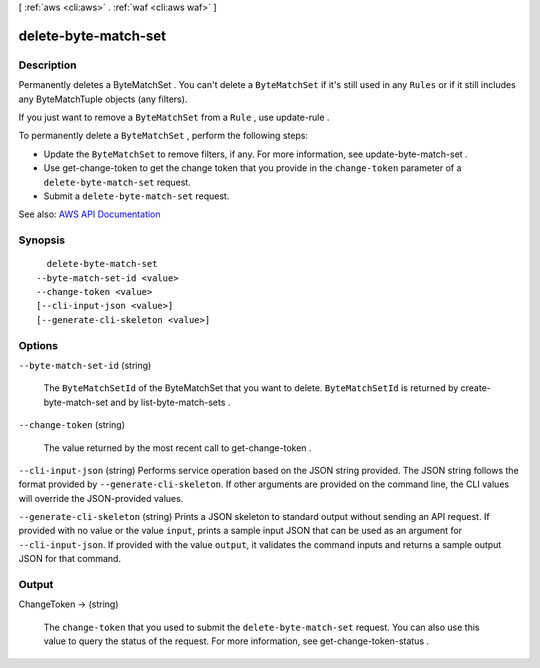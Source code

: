 [ :ref:`aws <cli:aws>` . :ref:`waf <cli:aws waf>` ]

.. _cli:aws waf delete-byte-match-set:


*********************
delete-byte-match-set
*********************



===========
Description
===========



Permanently deletes a  ByteMatchSet . You can't delete a ``ByteMatchSet`` if it's still used in any ``Rules`` or if it still includes any  ByteMatchTuple objects (any filters).

 

If you just want to remove a ``ByteMatchSet`` from a ``Rule`` , use  update-rule .

 

To permanently delete a ``ByteMatchSet`` , perform the following steps:

 

 
* Update the ``ByteMatchSet`` to remove filters, if any. For more information, see  update-byte-match-set . 
 
* Use  get-change-token to get the change token that you provide in the ``change-token`` parameter of a ``delete-byte-match-set`` request. 
 
* Submit a ``delete-byte-match-set`` request. 
 



See also: `AWS API Documentation <https://docs.aws.amazon.com/goto/WebAPI/waf-2015-08-24/DeleteByteMatchSet>`_


========
Synopsis
========

::

    delete-byte-match-set
  --byte-match-set-id <value>
  --change-token <value>
  [--cli-input-json <value>]
  [--generate-cli-skeleton <value>]




=======
Options
=======

``--byte-match-set-id`` (string)


  The ``ByteMatchSetId`` of the  ByteMatchSet that you want to delete. ``ByteMatchSetId`` is returned by  create-byte-match-set and by  list-byte-match-sets .

  

``--change-token`` (string)


  The value returned by the most recent call to  get-change-token .

  

``--cli-input-json`` (string)
Performs service operation based on the JSON string provided. The JSON string follows the format provided by ``--generate-cli-skeleton``. If other arguments are provided on the command line, the CLI values will override the JSON-provided values.

``--generate-cli-skeleton`` (string)
Prints a JSON skeleton to standard output without sending an API request. If provided with no value or the value ``input``, prints a sample input JSON that can be used as an argument for ``--cli-input-json``. If provided with the value ``output``, it validates the command inputs and returns a sample output JSON for that command.



======
Output
======

ChangeToken -> (string)

  

  The ``change-token`` that you used to submit the ``delete-byte-match-set`` request. You can also use this value to query the status of the request. For more information, see  get-change-token-status .

  

  

